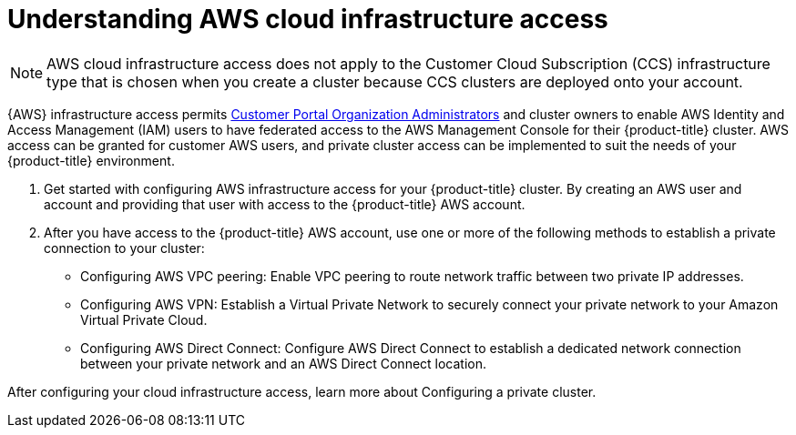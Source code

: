 //Specify the module-type as either "CONCEPT, PROCEDURE, or REFERENCE"

// Module included in the following assemblies:
//
// * osd_private_connections/aws_private_connections

:_mod-docs-content-type: CONCEPT
[id="enable-aws-access"]
= Understanding AWS cloud infrastructure access

[NOTE]
====
AWS cloud infrastructure access does not apply to the Customer Cloud Subscription (CCS) infrastructure type that is chosen when you create a cluster because CCS clusters are deployed onto your account.
====


{AWS} infrastructure access permits link:https://access.redhat.com/node/3610411[Customer Portal Organization Administrators] and cluster owners to enable AWS Identity and Access Management (IAM) users to have federated access to the AWS Management Console for their {product-title} cluster. AWS access can be granted for customer AWS users, and private cluster access can be implemented to suit the needs of your {product-title} environment.

. Get started with configuring AWS infrastructure access for your {product-title} cluster. By creating an AWS user and account and providing that user with access to the {product-title} AWS account.

. After you have access to the {product-title} AWS account, use one or more of the following methods to establish a private connection to your cluster:

- Configuring AWS VPC peering: Enable VPC peering to route network traffic between two private IP addresses.

- Configuring AWS VPN: Establish a Virtual Private Network to securely connect your private network to your Amazon Virtual Private Cloud.

- Configuring AWS Direct Connect: Configure AWS Direct Connect to establish a dedicated network connection between your private network and an AWS Direct Connect location.

// TODO: Was this supposed to be an xref that got yanked? Looks a little odd as is. I'd yank this and add it as an xref in an additional resources or next steps section in the assembly.
After configuring your cloud infrastructure access, learn more about Configuring a private cluster.
